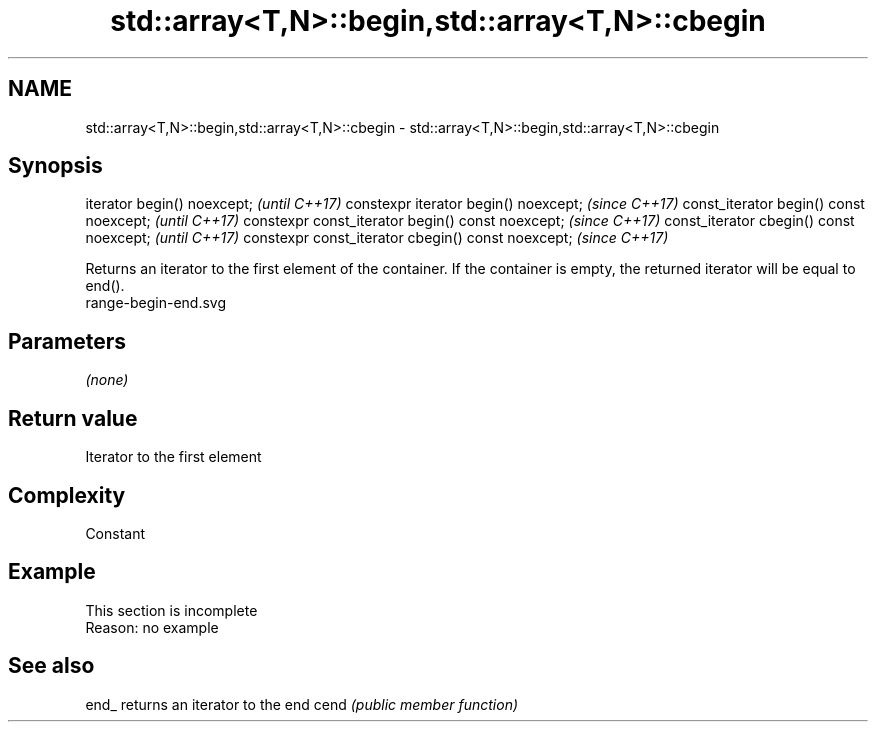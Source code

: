 .TH std::array<T,N>::begin,std::array<T,N>::cbegin 3 "2020.03.24" "http://cppreference.com" "C++ Standard Libary"
.SH NAME
std::array<T,N>::begin,std::array<T,N>::cbegin \- std::array<T,N>::begin,std::array<T,N>::cbegin

.SH Synopsis

iterator begin() noexcept;                         \fI(until C++17)\fP
constexpr iterator begin() noexcept;               \fI(since C++17)\fP
const_iterator begin() const noexcept;             \fI(until C++17)\fP
constexpr const_iterator begin() const noexcept;   \fI(since C++17)\fP
const_iterator cbegin() const noexcept;            \fI(until C++17)\fP
constexpr const_iterator cbegin() const noexcept;  \fI(since C++17)\fP

Returns an iterator to the first element of the container.
If the container is empty, the returned iterator will be equal to end().
 range-begin-end.svg

.SH Parameters

\fI(none)\fP

.SH Return value

Iterator to the first element

.SH Complexity

Constant


.SH Example


 This section is incomplete
 Reason: no example


.SH See also



end_ returns an iterator to the end
cend \fI(public member function)\fP







